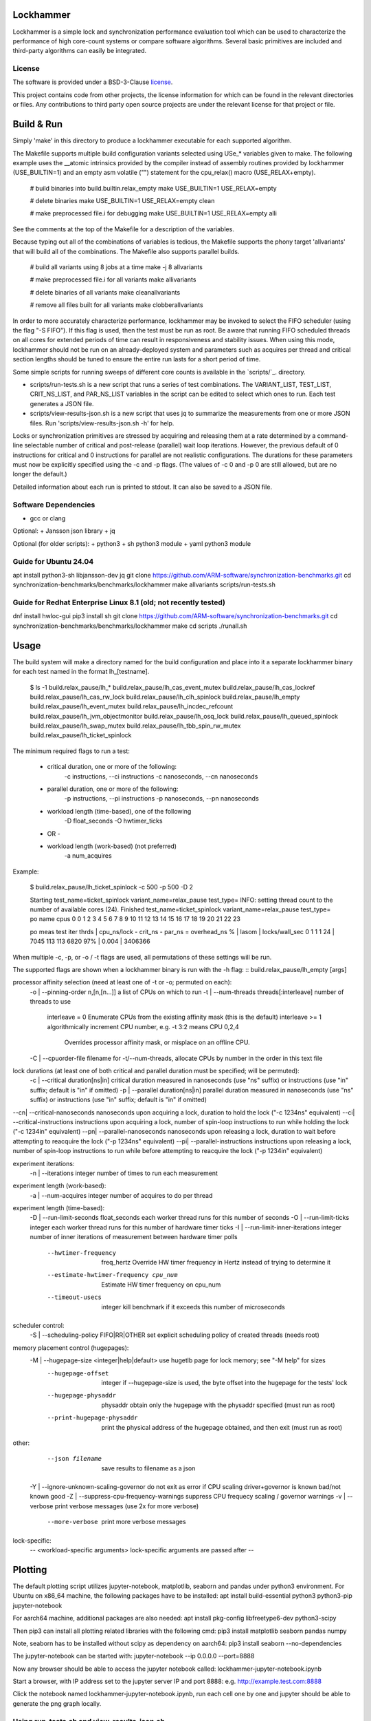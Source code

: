 Lockhammer
==========

Lockhammer is a simple lock and synchronization performance evaluation tool
which can be used to characterize the performance of high core-count systems or
compare software algorithms.  Several basic primitives are included and
third-party algorithms can easily be integrated.

License
-------

The software is provided under a BSD-3-Clause `license`_.

This project contains code from other projects, the license information for
which can be found in the relevant directories or files. Any contributions to
third party open source projects are under the relevant license for that
project or file.

Build & Run
===========

Simply 'make' in this directory to produce a lockhammer executable for each
supported algorithm.

The Makefile supports multiple build configuration variants selected using
USe_* variables given to make.  The following example uses the __atomic
intrinsics provided by the compiler instead of assembly routines provided by
lockhammer (USE_BUILTIN=1) and an empty asm volatile ("") statement for the
cpu_relax() macro (USE_RELAX+empty).

	# build binaries into build.builtin.relax_empty
	make USE_BUILTIN=1 USE_RELAX=empty

	# delete binaries
	make USE_BUILTIN=1 USE_RELAX=empty clean

	# make preprocessed file.i for debugging
	make USE_BUILTIN=1 USE_RELAX=empty alli

See the comments at the top of the Makefile for a description of the variables.

Because typing out all of the combinations of variables is tedious, the
Makefile supports the phony target 'allvariants' that will build all of the
combinations.  The Makefile also supports parallel builds.

	# build all variants using 8 jobs at a time
	make -j 8 allvariants

	# make preprocessed file.i for all variants
	make allivariants

	# delete binaries of all variants
	make cleanallvariants

	# remove all files built for all variants
	make clobberallvariants

In order to more accurately characterize performance, lockhammer may be invoked
to select the FIFO scheduler (using the flag "-S FIFO").  If this flag is used,
then the test must be run as root.  Be aware that running FIFO scheduled
threads on all cores for extended periods of time can result in responsiveness
and stability issues.  When using this mode, lockhammer should not be run on an
already-deployed system and parameters such as acquires per thread and critical
section lengths should be tuned to ensure the entire run lasts for a short
period of time.

Some simple scripts for running sweeps of different core counts is available in
the `scripts/`_. directory.

- scripts/run-tests.sh is a new script that runs a series of test combinations.
  The VARIANT_LIST, TEST_LIST, CRIT_NS_LIST, and PAR_NS_LIST variables in the
  script can be edited to select which ones to run.  Each test generates a JSON
  file.

- scripts/view-results-json.sh is a new script that uses jq to summarize the
  measurements from one or more JSON files.  Run 'scripts/view-results-json.sh
  -h' for help.

Locks or synchronization primitives are stressed by acquiring and releasing
them at a rate determined by a command-line selectable number of critical and
post-release (parallel) wait loop iterations.  However, the previous default of
0 instructions for critical and 0 instructions for parallel are not realistic
configurations.  The durations for these parameters must now be explicitly
specified using the -c and -p flags.  (The values of -c 0 and -p 0 are still
allowed, but are no longer the default.)

Detailed information about each run is printed to stdout.  It can also be
saved to a JSON file.


Software Dependencies
---------------------

+ gcc or clang

Optional:
+ Jansson json library
+ jq

Optional (for older scripts):
+ python3
+ sh python3 module
+ yaml python3 module

Guide for Ubuntu 24.04
----------------------
apt install python3-sh libjansson-dev jq
git clone https://github.com/ARM-software/synchronization-benchmarks.git
cd synchronization-benchmarks/benchmarks/lockhammer
make allvariants
scripts/run-tests.sh

Guide for Redhat Enterprise Linux 8.1 (old; not recently tested)
----------------------------------------------------------------
dnf install hwloc-gui
pip3 install sh
git clone https://github.com/ARM-software/synchronization-benchmarks.git
cd synchronization-benchmarks/benchmarks/lockhammer
make
cd scripts
./runall.sh



Usage
=====

The build system will make a directory named for the build configuration and
place into it a separate lockhammer binary for each test named in the format
lh_[testname].

	$ ls -1 build.relax_pause/lh_*
	build.relax_pause/lh_cas_event_mutex
	build.relax_pause/lh_cas_lockref
	build.relax_pause/lh_cas_rw_lock
	build.relax_pause/lh_clh_spinlock
	build.relax_pause/lh_empty
	build.relax_pause/lh_event_mutex
	build.relax_pause/lh_incdec_refcount
	build.relax_pause/lh_jvm_objectmonitor
	build.relax_pause/lh_osq_lock
	build.relax_pause/lh_queued_spinlock
	build.relax_pause/lh_swap_mutex
	build.relax_pause/lh_tbb_spin_rw_mutex
	build.relax_pause/lh_ticket_spinlock


The minimum required flags to run a test:

	* critical duration, one or more of the following:
		-c instructions, --ci instructions
		-c nanoseconds, --cn nanoseconds

	* parallel duration, one or more of the following:
		-p instructions, --pi instructions
		-p nanoseconds, --pn nanoseconds

	* workload length (time-based), one of the following
		-D float_seconds
		-O hwtimer_ticks

	- OR -

	* workload length (work-based) (not preferred)
		-a num_acquires

Example:

	$ build.relax_pause/lh_ticket_spinlock -c 500 -p 500 -D 2

	Starting test_name=ticket_spinlock variant_name=relax_pause test_type=
	INFO: setting thread count to the number of available cores (24).
	Finished test_name=ticket_spinlock variant_name=relax_pause test_type=
	po  name cpus
	0        0 1 2 3 4 5 6 7 8 9 10 11 12 13 14 15 16 17 18 19 20 21 22 23

	po  meas  test  iter  thrds | cpu_ns/lock - crit_ns - par_ns  = overhead_ns % | lasom | locks/wall_sec
	0   1     1     1     24    | 7045          113       113       6820      97% | 0.004 | 3406366


When multiple -c, -p, or -o / -t flags are used, all permutations of these
settings will be run.


The supported flags are shown when a lockhammer binary is run with the -h flag:
::
build.relax_pause/lh_empty [args]

processor affinity selection (need at least one of -t or -o; permuted on each):
 -o | --pinning-order   n,[n,[n...]]          a list of CPUs on which to run
 -t | --num-threads     threads[:interleave]  number of threads to use
        interleave = 0  Enumerate CPUs from the existing affinity mask (this is the default)
        interleave >= 1 algorithmically increment CPU number, e.g. -t 3:2 means CPU 0,2,4
                        Overrides processor affinity mask, or misplace on an offline CPU.
 -C | --cpuorder-file         filename        for -t/--num-threads, allocate CPUs by number in the order in this text file

lock durations (at least one of both critical and parallel duration must be specified; will be permuted):
 -c | --critical              duration[ns|in] critical duration measured in nanoseconds (use "ns" suffix) or instructions (use "in" suffix; default is "in" if omitted)
 -p | --parallel              duration[ns|in] parallel duration measured in nanoseconds (use "ns" suffix) or instructions (use "in" suffix; default is "in" if omitted)
--cn| --critical-nanoseconds  nanoseconds     upon acquiring a lock, duration to hold the lock ("-c 1234ns" equivalent)
--ci| --critical-instructions instructions    upon acquiring a lock, number of spin-loop instructions to run while holding the lock ("-c 1234in" equivalent)
--pn| --parallel-nanoseconds  nanoseconds     upon releasing a lock, duration to wait before attempting to reacquire the lock ("-p 1234ns" equivalent)
--pi| --parallel-instructions instructions    upon releasing a lock, number of spin-loop instructions to run while before attempting to reacquire the lock ("-p 1234in" equivalent)

experiment iterations:
 -n | --iterations            integer         number of times to run each measurement

experiment length (work-based):
 -a | --num-acquires          integer         number of acquires to do per thread

experiment length (time-based):
 -D | --run-limit-seconds     float_seconds   each worker thread runs for this number of seconds
 -O | --run-limit-ticks       integer         each worker thread runs for this number of hardware timer ticks
 -I | --run-limit-inner-iterations  integer   number of inner iterations of measurement between hardware timer polls
      --hwtimer-frequency     freq_hertz      Override HW timer frequency in Hertz instead of trying to determine it
      --estimate-hwtimer-frequency cpu_num    Estimate HW timer frequency on cpu_num
      --timeout-usecs         integer         kill benchmark if it exceeds this number of microseconds

scheduler control:
 -S | --scheduling-policy     FIFO|RR|OTHER   set explicit scheduling policy of created threads (needs root)

memory placement control (hugepages):
 -M | --hugepage-size  <integer|help|default> use hugetlb page for lock memory; see "-M help" for sizes
      --hugepage-offset       integer         if --hugepage-size is used, the byte offset into the hugepage for the tests' lock
      --hugepage-physaddr     physaddr        obtain only the hugepage with the physaddr specified (must run as root)
      --print-hugepage-physaddr               print the physical address of the hugepage obtained, and then exit (must run as root)

other:
      --json filename                         save results to filename as a json
 -Y | --ignore-unknown-scaling-governor       do not exit as error if CPU scaling driver+governor is known bad/not known good
 -Z | --suppress-cpu-frequency-warnings       suppress CPU frequecy scaling / governor warnings
 -v | --verbose                               print verbose messages (use 2x for more verbose)
      --more-verbose                          print more verbose messages

lock-specific:
 -- <workload-specific arguments>             lock-specific arguments are passed after --


Plotting
========

The default plotting script utilizes jupyter-notebook, matplotlib, seaborn
and pandas under python3 environment. For Ubuntu on x86_64 machine, the
following packages have to be installed:
apt install build-essential python3 python3-pip jupyter-notebook

For aarch64 machine, additional packages are also needed:
apt install pkg-config libfreetype6-dev python3-scipy

Then pip3 can install all plotting related libraries with the following cmd:
pip3 install matplotlib seaborn pandas numpy

Note, seaborn has to be installed without scipy as dependency on aarch64:
pip3 install seaborn --no-dependencies

The jupyter-notebook can be started with:
jupyter-notebook --ip 0.0.0.0 --port=8888

Now any browser should be able to access the jupyter notebook called:
lockhammer-jupyter-notebook.ipynb

Start a browser, with IP address set to the jupyter server IP and port 8888:
e.g. http://example.test.com:8888

Click the notebook named lockhammer-jupyter-notebook.ipynb, run each cell one
by one and jupyter should be able to generate the png graph locally.


Using run-tests.sh and view-results-json.sh
-------------------------------------------

run-tests.sh and view-results-json.sh can be found in the scripts subdirectory.
These scripts facilitate running many tests and summarizing the measurements.

run-tests.sh runs the test binaries and variants found by permuting the entries
in its VARIANT_LIST, TEST_LIST, CRIT_NS_LIST, and PAR_NS_LIST variables.  The
script can be run with no arguments, but this will then try to run many
permutations which will take hours.  Editing the variables in the script is
advised to help focus the intent of measurements.


	scripts/run-tests.sh


Each test's results are stored in a json file named $HOSTNAME_S.$test.$BUILD_VARIANT.json

These jsons can be summarized using the view-results-json.sh script, which will
display a summary of all of the jsons given to it in one table.


	scripts/view-results-json.sh \*.json


The view-results-json.sh help message:

./view-results-jsons.sh [options] json [json ...]

select options:
-c crit           nominal critical time/inst parameter (repeatable)
-p par            nominal parallel time/inst parameter (repeatable)
-t num_threads    number of threads (repeatable)
-v variant_name   variant name (repeatable)

sort options:
-s sort_string    sort string (default is by '.num_threads')
-s help           print short header to .key mapping
-r                reverse the sort

output options:
-D                dump the records in a json array

-h                print this usage help message


Example:

# list all data with threads=8, parallel=1000 or parallel=500, and critical=0
# from files \*osq_lock\*.json, sort by overhead %

./view-results-json.sh -s overhead_% -t 8 -p 1000 -p 500 -c 0 \*osq_lock\*.json



Persistent Physical Memory for Locks Using Persistent Hugepages
===============================================================

The physical address of a lock variable may affect its
performance.  For example, the address may be in a different NUMA
domain than the originating domain.  Furthermore, memory
performance can be different at granularities much smaller than a
NUMA domain, such as a cache line.  However, the OS will provide
a different virtual-to-physical memory mapping between
invocations of a program.  Obtaining the same physical memory
between runs can help to eliminate the randomization as a source
of run-to-run performance variability.

One way to reobtain the same physical memory is to reuse a
persistent hugepage.  A "hugepage" in this context refers to the
type of huge page that is associated with hugetlbfs (see [1]) and
NOT the type provided by Transparent HugePage Support (THP).

[1] https://docs.kernel.org/admin-guide/mm/hugetlbpage.html

* A reserved, persistent hugepage is not movable nor decomposable
  into base pages, so it maps to the same contiguous physical
  memory between runs.

* A single hugepage makes it easy for the same hugepage (and
  therefore the same physical memory) to be mapped again
  between runs.

* Alternatively, if root access is available, the
  --hugepage-physaddr flag can be used to try to request a hugepage
  with a specific physical address, which will help reproducibility.


Allocating a single hugepage
----------------------------

A hugepage can either be reserved at kernel boot or allocated
afterwards if there is sufficient unfragmented memory.

A hugepage at kernel boot can be allocated using the kernel
parameters hugepagesz=<size> and hugepages=<N>.  The following
parameters allocate one 1GB hugepage.  Note that these parameters
are position-sensitive, and must be specified in the order shown.

   hugepagesz=1G hugepages=1

However, the kernel distributes the allocation of hugepages
across NUMA nodes, so if only 1 hugepage is allocated, it will be
only in one node that has the hugepage.

Alternatively, a hugepage can be allocated after boot on a
desired NUMA node.  The following instructions allocate 1 (and
only 1) persistent hugepage of a supported size on the desired
NUMA node, leaving 0 hugepages on all other nodes.

Commands to run as root:

# deallocate all 1GB hugepages on all NUMA nodes
for a in /sys/devices/system/node/node*/hugepages/hugepages-1048576kB/nr_hugepages
do
    echo 0 > $a
done

# allocate a single 1 1GB hugepage on NUMA node 0
echo 1 > /sys/devices/system/node/node0/hugepages/hugepages-1048576kB/nr_hugepages


Running Lockhammer with a Hugepage
----------------------------------

Invoke lockhammer with the --hugepage-size flag for the size
of the single hugepage allocated.  This will cause the benchmark
to map memory for the locks using mmap() with the MAP_HUGETLB flag.

    lh_cas_lockref --hugepage-size 1g --hugepage-offset 64

The --hugepage-offset flag provides even finer control over the
physical address within the hugepage by specifying the byte offset
in the page for the position of the lock.  The byte offset must
be a multiple of 8; the default offset is 0 bytes.


Requesting a hugepage by physical address
-----------------------------------------

When lockhammer is run as root (e.g., by invoking it with sudo),
the physical address of the hugepage allocated will be printed in the
output.

    $ sudo build.relax_pause/lh_empty  -M default  -D 10 -o 8,9,10 --ignore-unknown-scaling-governor
    using mmap with hugepagesz = default
    determining timer frequency ...
    found it as 2300000000 Hz (which could be wrong, use --estimate-timer-frequency to measure and --timer-frequency to override)
    INFO: assuming default hugepage size is 2MB!
    INFO: hugepage physaddr = 0x25c400000
                              ^^^^^^ physical address of the hugepage

On a subsequent run, the --hugepage-physaddr flag can then be used to
map the same hugepage by physical address.  Lockhammer will try to
llocate up to 10 hugepages to find one that has the requested physical
address.

    $ sudo build.relax_pause/lh_cas_rw_lock  -M default  -D 10 -o 8,9,10 --ignore-unknown-scaling-governor --hugepage-physaddr 0x25c400000
    using mmap with hugepagesz = default
    determining timer frequency ...
    found it as 2300000000 Hz (which could be wrong, use --estimate-timer-frequency to measure and --timer-frequency to override)
    INFO: assuming default hugepage size is 2MB!
    INFO: hugepage physaddr = 0x25c400000
                              ^^^^^^ the physical address is reused


Allocation order of CPUs
========================

Each worker thread is pinned to a CPU using sched_setaffinity().

The CPU number is determined based on the following:

* explicit CPU pinorder (-o pinorder)

    This places threads on CPU1, CPU2, and CPU3:

        -o 1,2,3

* number of threads (-t/--num-threads) starting from CPU0

    This places threads on CPU0, CPU1, and CPU2:

        -t 3

    Note: this is implicitly -t num_cpus:interleaving with
    interleaving=0, and will not allocate on an offline CPU

* number of threads with interleaving (-t num_cpus:interleaving)

    This changes the ordering of -t by skipping CPU numbers.

    For example, this runs on CPU0, CPU2, and CPU4.

        -t 3:2

    Note the CPU number is calculated by a formula and may
    select a CPU that is offline or not schedulable.

    The special case of interleaving=0 allocates CPUs using the existing
    CPU affinity mask to allow for discontiguous CPU numbers, such as a
    system with disabled/offline CPUs.

When -t/--num-threads is used, CPUs are allocated starting from CPU 0
and up.  This can be changed by using the --cpuorder-file flag with a text
file that contains the CPU numbers from which to allocate.  For example,
if the file contains:

        0 4 2 6 1 5 3 7

Then invoking the benchmark with the flag -t 4 will allocate threads on
CPU0, CPU4, CPU8, and CPU2 (instead of sequentially from CPU0-CPU3).



Importance of Disabling Frequency Scaling
=========================================

set cpu frequency governor to performance

for cpu in {0..127}; do
sudo cpufreq-set -g performance -c $cpu
done

CPU frequency scaling
---------------------

Dynamic CPU frequency scaling may opportunistically increase performance by
running certain cores at a higher frequency when they are loaded.  On some
systems, the frequency under load depends on the number of other loaded CPUs
and other factors.  Thus, the per-thread performance reported by the
lockhammer benchmark may be higher when running on a few CPUs than when
running on a large number of CPUs.  The per-thread performance may also be
different when running within or between a logical or physical partition,
such as a NUMA node or chiplet.

Lockhammer inspects the CPU frequency scaling configuration to warn if the
governor and frequency limits are not uniform across the target CPUs.  It
also detects if the processor boosting control is enabled, which may
increase the frequency above an all-core base frequency specified by the
CPU frequency governor.  When enabled, these features may require further
inspection and analysis to comprehend the benchmark's results.

Here are some example commands to disable CPU frequency scaling features.

Using cpufreq-utils to set base frequency to 2.2 GHz on CPUs 0-63 (acpi-cpufreq driver)
	$ sudo bash -c 'for a in {0..63}; do cpufreq-set -g performance -d 2.2g -u 2.2g -c $a ; done'

Disable processor boosting control (depends on the system and driver)
	$ echo 0 | sudo tee -a /sys/devices/system/cpu/cpufreq/boost

Note that some CPU frequency drivers expose controls to operate above the
base core frequency, while other dirvers do not.  The configuration of
the CPU frequency setting is platform specific, so the commands shown
above may not work.
